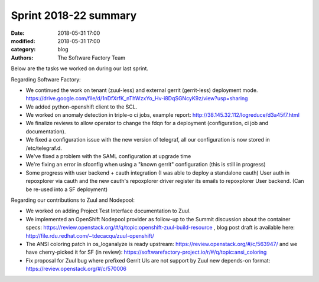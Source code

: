 Sprint 2018-22 summary
############################

:date: 2018-05-31 17:00
:modified: 2018-05-31 17:00
:category: blog
:authors: The Software Factory Team

Below are the tasks we worked on during our last sprint.

Regarding Software Factory:

* We continued the work on tenant (zuul-less) and external gerrit (gerrit-less) deployment mode. https://drive.google.com/file/d/1nDfXrfK_nThWzxYo_Hv-i8DqSGNcyK9z/view?usp=sharing
* We added python-openshift client to the SCL.
* We worked on anomaly detection in triple-o ci jobs, example report: http://38.145.32.112/logreduce/d3a45f7.html
* We finalize reviews to allow operator to change the fdqn for a deployment (configuration, ci job and documentation).
* We fixed a configuration issue with the new version of telegraf, all our configuration is now stored in /etc/telegraf.d.
* We've fixed a problem with the SAML configuration at upgrade time
* We're fixing an error in sfconfig when using a "known gerrit" configuration (this is still in progress)
* Some progress with user backend + cauth integration (I was able to deploy a standalone cauth) User auth in repoxplorer via cauth and the new cauth's repoxplorer driver register its emails to repoxplorer User backend. (Can be re-used into a SF deployment)

Regarding our contributions to Zuul and Nodepool:

* We worked on adding Project Test Interface documentation to Zuul.
* We implemented an OpenShift Nodepool provider as follow-up to the Summit discussion about the container specs: https://review.openstack.org/#/q/topic:openshift-zuul-build-resource , blog post draft is available here: http://file.rdu.redhat.com/~tdecacqu/zuul-openshift/
* The ANSI coloring patch in os_loganalyze is ready upstream: https://review.openstack.org/#/c/563947/ and we have cherry-picked it for SF (in review): https://softwarefactory-project.io/r/#/q/topic:ansi_coloring
* Fix proposal for Zuul bug where prefixed Gerrit UIs are not support by Zuul new depends-on format: https://review.openstack.org/#/c/570006
